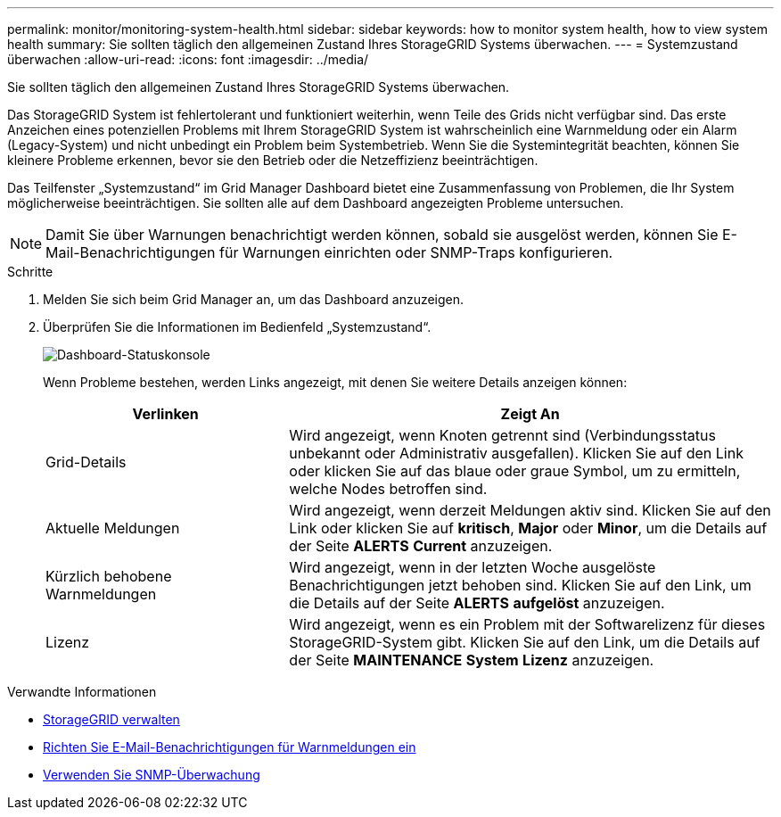 ---
permalink: monitor/monitoring-system-health.html 
sidebar: sidebar 
keywords: how to monitor system health, how to view system health 
summary: Sie sollten täglich den allgemeinen Zustand Ihres StorageGRID Systems überwachen. 
---
= Systemzustand überwachen
:allow-uri-read: 
:icons: font
:imagesdir: ../media/


[role="lead"]
Sie sollten täglich den allgemeinen Zustand Ihres StorageGRID Systems überwachen.

Das StorageGRID System ist fehlertolerant und funktioniert weiterhin, wenn Teile des Grids nicht verfügbar sind. Das erste Anzeichen eines potenziellen Problems mit Ihrem StorageGRID System ist wahrscheinlich eine Warnmeldung oder ein Alarm (Legacy-System) und nicht unbedingt ein Problem beim Systembetrieb. Wenn Sie die Systemintegrität beachten, können Sie kleinere Probleme erkennen, bevor sie den Betrieb oder die Netzeffizienz beeinträchtigen.

Das Teilfenster „Systemzustand“ im Grid Manager Dashboard bietet eine Zusammenfassung von Problemen, die Ihr System möglicherweise beeinträchtigen. Sie sollten alle auf dem Dashboard angezeigten Probleme untersuchen.


NOTE: Damit Sie über Warnungen benachrichtigt werden können, sobald sie ausgelöst werden, können Sie E-Mail-Benachrichtigungen für Warnungen einrichten oder SNMP-Traps konfigurieren.

.Schritte
. Melden Sie sich beim Grid Manager an, um das Dashboard anzuzeigen.
. Überprüfen Sie die Informationen im Bedienfeld „Systemzustand“.
+
image::../media/dashboard_health_panel.png[Dashboard-Statuskonsole]

+
Wenn Probleme bestehen, werden Links angezeigt, mit denen Sie weitere Details anzeigen können:

+
[cols="1a,2a"]
|===
| Verlinken | Zeigt An 


 a| 
Grid-Details
 a| 
Wird angezeigt, wenn Knoten getrennt sind (Verbindungsstatus unbekannt oder Administrativ ausgefallen). Klicken Sie auf den Link oder klicken Sie auf das blaue oder graue Symbol, um zu ermitteln, welche Nodes betroffen sind.



 a| 
Aktuelle Meldungen
 a| 
Wird angezeigt, wenn derzeit Meldungen aktiv sind. Klicken Sie auf den Link oder klicken Sie auf *kritisch*, *Major* oder *Minor*, um die Details auf der Seite *ALERTS* *Current* anzuzeigen.



 a| 
Kürzlich behobene Warnmeldungen
 a| 
Wird angezeigt, wenn in der letzten Woche ausgelöste Benachrichtigungen jetzt behoben sind. Klicken Sie auf den Link, um die Details auf der Seite *ALERTS* *aufgelöst* anzuzeigen.



 a| 
Lizenz
 a| 
Wird angezeigt, wenn es ein Problem mit der Softwarelizenz für dieses StorageGRID-System gibt. Klicken Sie auf den Link, um die Details auf der Seite *MAINTENANCE* *System* *Lizenz* anzuzeigen.

|===


.Verwandte Informationen
* xref:../admin/index.adoc[StorageGRID verwalten]
* xref:email-alert-notifications.adoc[Richten Sie E-Mail-Benachrichtigungen für Warnmeldungen ein]
* xref:using-snmp-monitoring.adoc[Verwenden Sie SNMP-Überwachung]

